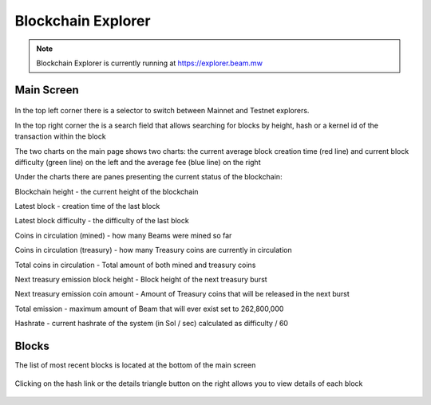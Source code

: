 .. _user_blockchain_explorer:


.. _blockchain explorer:

Blockchain Explorer
===================


.. note:: Blockchain Explorer is currently running at https://explorer.beam.mw

Main Screen
-----------

.. figure:: images/explorer/main_screen.png
   :alt: Explorer main screen



In the top left corner there is a selector to switch between Mainnet and Testnet explorers.

In the top right corner the is a search field that allows searching for blocks by height, hash or a kernel id of the transaction within the block

The two charts on the main page shows two charts: the current average block creation time (red line) and current block difficulty (green line) on the left and the average fee (blue line) on the right

Under the charts there are panes presenting the current status of the blockchain:

Blockchain height - the current height of the blockchain

Latest block - creation time of the last block

Latest block difficulty - the difficulty of the last block

Coins in circulation (mined) - how many Beams were mined so far

Coins in circulation (treasury) - how many Treasury coins are currently in circulation

Total coins in circulation - Total amount of both mined and treasury coins


Next treasury emission block height - Block height of the next treasury burst

Next treasury emission coin amount - Amount of Treasury coins that will be released in the next burst

Total emission - maximum amount of Beam that will ever exist set to 262,800,000

Hashrate - current hashrate of the system (in Sol / sec) calculated as difficulty / 60


Blocks
------

The list of most recent blocks is located at the bottom of the main screen


.. figure:: images/explorer/blocks.png
   :alt: List of blocks

Clicking on the hash link or the details triangle button on the right allows you to view details of each block

.. figure:: images/explorer/block.png
   :alt: Block details







